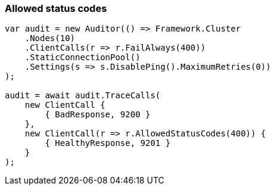 :ref_current: https://www.elastic.co/guide/en/elasticsearch/reference/master

:github: https://github.com/elastic/elasticsearch-net

:nuget: https://www.nuget.org/packages

////
IMPORTANT NOTE
==============
This file has been generated from https://github.com/elastic/elasticsearch-net/tree/master/src/Tests/ClientConcepts/ConnectionPooling/RequestOverrides/RespectsAllowedStatusCode.doc.cs. 
If you wish to submit a PR for any spelling mistakes, typos or grammatical errors for this file,
please modify the original csharp file found at the link and submit the PR with that change. Thanks!
////

[[allowed-status-codes]]
=== Allowed status codes

[source,csharp]
----
var audit = new Auditor(() => Framework.Cluster
    .Nodes(10)
    .ClientCalls(r => r.FailAlways(400))
    .StaticConnectionPool()
    .Settings(s => s.DisablePing().MaximumRetries(0))
);

audit = await audit.TraceCalls(
    new ClientCall {
        { BadResponse, 9200 }
    },
    new ClientCall(r => r.AllowedStatusCodes(400)) {
        { HealthyResponse, 9201 }
    }
);
----

